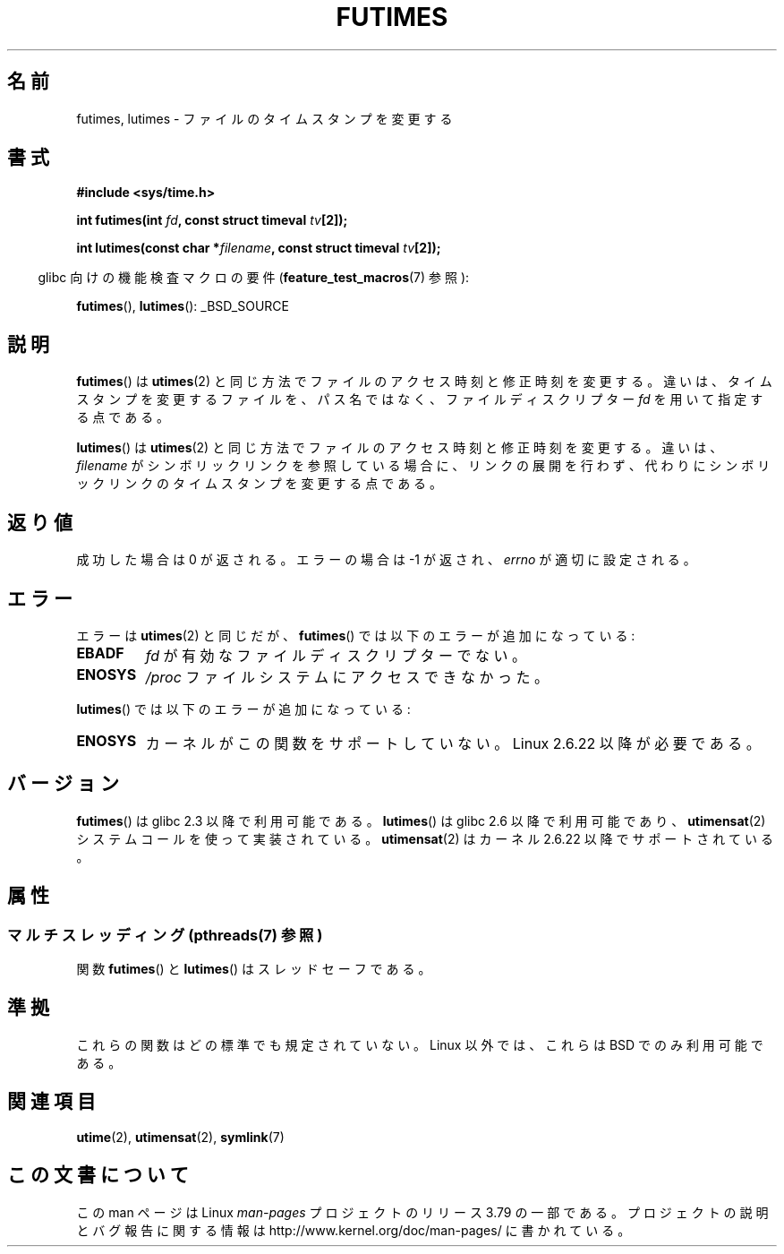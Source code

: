 .\" Copyright (c) 2006, 2008, Michael Kerrisk
.\"
.\" %%%LICENSE_START(VERBATIM)
.\" Permission is granted to make and distribute verbatim copies of this
.\" manual provided the copyright notice and this permission notice are
.\" preserved on all copies.
.\"
.\" Permission is granted to copy and distribute modified versions of this
.\" manual under the conditions for verbatim copying, provided that the
.\" entire resulting derived work is distributed under the terms of a
.\" permission notice identical to this one.
.\"
.\" Since the Linux kernel and libraries are constantly changing, this
.\" manual page may be incorrect or out-of-date.  The author(s) assume no
.\" responsibility for errors or omissions, or for damages resulting from
.\" the use of the information contained herein.  The author(s) may not
.\" have taken the same level of care in the production of this manual,
.\" which is licensed free of charge, as they might when working
.\" professionally.
.\"
.\" Formatted or processed versions of this manual, if unaccompanied by
.\" the source, must acknowledge the copyright and authors of this work.
.\" %%%LICENSE_END
.\"
.\"*******************************************************************
.\"
.\" This file was generated with po4a. Translate the source file.
.\"
.\"*******************************************************************
.\"
.\" Japanese Version Copyright (c) 2006 Akihiro MOTOKI all rights reserved.
.\" Translated 2006-07-31, Akihiro MOTOKI <amotoki@dd.iij4u.or.jp>
.\" Updated 2008-08-07, Akihiro MOTOKI, LDP v3.05
.\" Updated 2013-04-03, Akihiro MOTOKI <amotoki@gmail.com>
.\"
.TH FUTIMES 3 2013\-10\-29 Linux "Linux Programmer's Manual"
.SH 名前
futimes, lutimes \- ファイルのタイムスタンプを変更する
.SH 書式
.nf
\fB#include <sys/time.h>\fP

\fBint futimes(int \fP\fIfd\fP\fB, const struct timeval \fP\fItv\fP\fB[2]);\fP

\fBint lutimes(const char *\fP\fIfilename\fP\fB, const struct timeval \fP\fItv\fP\fB[2]);\fP
.fi
.sp
.in -4n
glibc 向けの機能検査マクロの要件 (\fBfeature_test_macros\fP(7)  参照):
.in
.sp
\fBfutimes\fP(), \fBlutimes\fP(): _BSD_SOURCE
.SH 説明
\fBfutimes\fP()  は \fButimes\fP(2)  と同じ方法でファイルのアクセス時刻と修正時刻を変更する。
違いは、タイムスタンプを変更するファイルを、 パス名ではなく、ファイルディスクリプター \fIfd\fP を用いて指定する点である。

\fBlutimes\fP() は \fButimes\fP(2) と同じ方法でファイルのアクセス時刻と修正時刻を変更する。違いは、 \fIfilename\fP
がシンボリックリンクを参照している場合に、リンクの展開を行わず、代わりにシンボリックリンクのタイムスタンプを変更する点である。
.SH 返り値
成功した場合は 0 が返される。エラーの場合は \-1 が返され、 \fIerrno\fP が適切に設定される。
.SH エラー
エラーは \fButimes\fP(2)  と同じだが、 \fBfutimes\fP()  では以下のエラーが追加になっている:
.TP 
\fBEBADF\fP
\fIfd\fP が有効なファイルディスクリプターでない。
.TP 
\fBENOSYS\fP
\fI/proc\fP ファイルシステムにアクセスできなかった。
.PP
\fBlutimes\fP() では以下のエラーが追加になっている:
.TP 
\fBENOSYS\fP
カーネルがこの関数をサポートしていない。 Linux 2.6.22 以降が必要である。
.SH バージョン
\fBfutimes\fP()  は glibc 2.3 以降で利用可能である。 \fBlutimes\fP()  は glibc 2.6 以降で利用可能であり、
\fButimensat\fP(2)  システムコールを使って実装されている。 \fButimensat\fP(2)  はカーネル 2.6.22
以降でサポートされている。
.SH 属性
.SS "マルチスレッディング (pthreads(7) 参照)"
関数 \fBfutimes\fP() と \fBlutimes\fP() はスレッドセーフである。
.SH 準拠
これらの関数はどの標準でも規定されていない。 Linux 以外では、これらは BSD でのみ利用可能である。
.SH 関連項目
\fButime\fP(2), \fButimensat\fP(2), \fBsymlink\fP(7)
.SH この文書について
この man ページは Linux \fIman\-pages\fP プロジェクトのリリース 3.79 の一部
である。プロジェクトの説明とバグ報告に関する情報は
http://www.kernel.org/doc/man\-pages/ に書かれている。
